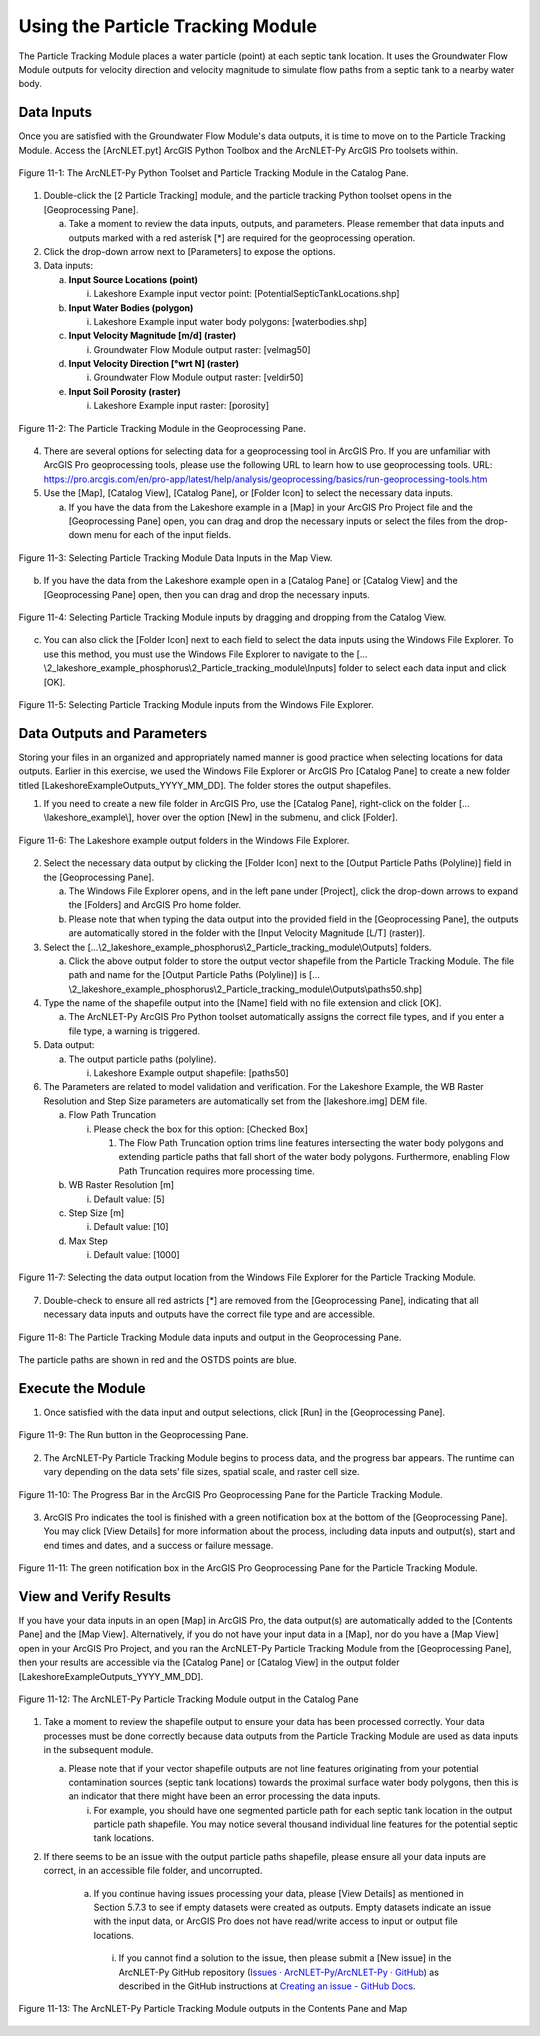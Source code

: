 .. _usingparticletracking:
.. role:: raw-html(raw)
   :format: html

Using the Particle Tracking Module
==================================

The Particle Tracking Module places a water particle (point) at each
septic tank location. It uses the Groundwater Flow Module outputs for
velocity direction and velocity magnitude to simulate flow paths from a
septic tank to a nearby water body.

Data Inputs
-----------

Once you are satisfied with the Groundwater Flow Module's data outputs,
it is time to move on to the Particle Tracking Module. Access the
[ArcNLET.pyt] ArcGIS Python Toolbox and the ArcNLET-Py ArcGIS Pro
toolsets within.

.. figure:: ./media/usingparticletrackingMedia/media/image1.png
   :align: center
   :alt: A screenshot of a computer program Description automatically generated

   Figure 11-1: The ArcNLET-Py Python Toolset and Particle Tracking Module in the Catalog Pane.

1. Double-click the [2 Particle Tracking] module, and the particle
   tracking Python toolset opens in the [Geoprocessing Pane].

   a. Take a moment to review the data inputs, outputs, and parameters.
      Please remember that data inputs and outputs marked with a red
      asterisk [\*] are required for the geoprocessing operation.

2. Click the drop-down arrow next to [Parameters] to expose the options.

3. Data inputs:

   a. **Input Source Locations (point)**

      i. Lakeshore Example input vector point: [PotentialSepticTankLocations.shp]

   b. **Input Water Bodies (polygon)**

      i. Lakeshore Example input water body polygons: [waterbodies.shp]

   c. **Input Velocity Magnitude [m/d] (raster)**

      i. Groundwater Flow Module output raster: [velmag50]

   d. **Input Velocity Direction [°wrt N] (raster)**

      i. Groundwater Flow Module output raster: [veldir50]

   e. **Input Soil Porosity (raster)**

      i. Lakeshore Example input raster: [porosity]

.. figure:: ./media/usingparticletrackingMedia/media/image2.png
   :align: center
   :alt: A screenshot of a computer Description automatically generated

   Figure 11-2: The Particle Tracking Module in the Geoprocessing Pane.

4. There are several options for selecting data for a geoprocessing tool
   in ArcGIS Pro. If you are unfamiliar with ArcGIS Pro geoprocessing
   tools, please use the following URL to learn how to use geoprocessing
   tools. URL:
   https://pro.arcgis.com/en/pro-app/latest/help/analysis/geoprocessing/basics/run-geoprocessing-tools.htm

5. Use the [Map], [Catalog View], [Catalog Pane], or [Folder Icon] to
   select the necessary data inputs.

   a. If you have the data from the Lakeshore example in a [Map] in your
      ArcGIS Pro Project file and the [Geoprocessing Pane] open, you can
      drag and drop the necessary inputs or select the files from the
      drop-down menu for each of the input fields.

.. figure:: ./media/usingparticletrackingMedia/media/image3.png
   :align: center
   :alt: Description automatically generated

   Figure 11-3: Selecting Particle Tracking Module Data Inputs in the Map View.

b. If you have the data from the Lakeshore example open in a [Catalog
   Pane] or [Catalog View] and the [Geoprocessing Pane] open, then you
   can drag and drop the necessary inputs.

.. figure:: ./media/usingparticletrackingMedia/media/image4.png
   :align: center
   :alt: A screenshot of a computer Description automatically generated

   Figure 11-4: Selecting Particle Tracking Module inputs by dragging and dropping from the Catalog View.

c. You can also click the [Folder Icon] next to each field to select the data inputs using the Windows File Explorer. To use this method, you must use the Windows File Explorer to navigate to the […\\2_lakeshore_example_phosphorus\\2_Particle_tracking_module\\Inputs] folder to select each data input and click [OK].

.. figure:: ./media/usingparticletrackingMedia/media/image5.png
   :align: center
   :alt: A screenshot of a computer Description automatically generated

   Figure 11-5: Selecting Particle Tracking Module inputs from the Windows File Explorer.

Data Outputs and Parameters
---------------------------

Storing your files in an organized and appropriately named manner is
good practice when selecting locations for data outputs. Earlier in this
exercise, we used the Windows File Explorer or ArcGIS Pro [Catalog Pane]
to create a new folder titled [LakeshoreExampleOutputs_YYYY_MM_DD]. The
folder stores the output shapefiles.

1. If you need to create a new file folder in ArcGIS Pro, use the [Catalog Pane], right-click on the folder […\\lakeshore_example\\], hover over the option [New] in the submenu, and click [Folder].

.. figure:: ./media/usingparticletrackingMedia/media/image6.png
   :align: center
   :alt: A screenshot of a computer Description automatically generated

   Figure 11-6: The Lakeshore example output folders in the Windows File Explorer.

2. Select the necessary data output by clicking the [Folder Icon] next
   to the [Output Particle Paths (Polyline)] field in the [Geoprocessing
   Pane].

   a. The Windows File Explorer opens, and in the left pane under
      [Project], click the drop-down arrows to expand the [Folders] and
      ArcGIS Pro home folder.

   b. Please note that when typing the data output into the provided
      field in the [Geoprocessing Pane], the outputs are automatically
      stored in the folder with the [Input Velocity Magnitude [L/T]
      (raster)].

3. Select the […\\2_lakeshore_example_phosphorus\\2_Particle_tracking_module\\Outputs] folders.

   a. Click the above output folder to store the output vector shapefile from the 
      Particle Tracking Module. The file path and name for the [Output Particle Paths (Polyline)] 
      is […\\2_lakeshore_example_phosphorus\\2_Particle_tracking_module\\Outputs\\paths50.shp]

4. Type the name of the shapefile output into the [Name] field with no
   file extension and click [OK].

   a. The ArcNLET-Py ArcGIS Pro Python toolset automatically assigns the
      correct file types, and if you enter a file type, a warning is
      triggered.

5. Data output:

   a. The output particle paths (polyline).

      i. Lakeshore Example output shapefile: [paths50]

6. The Parameters are related to model validation and verification. For
   the Lakeshore Example, the WB Raster Resolution and Step Size
   parameters are automatically set from the [lakeshore.img] DEM file.

   a. Flow Path Truncation

      i. Please check the box for this option: [Checked Box]

         1. The Flow Path Truncation option trims line features
            intersecting the water body polygons and extending particle
            paths that fall short of the water body polygons.
            Furthermore, enabling Flow Path Truncation requires more
            processing time.

   b. WB Raster Resolution [m]

      i. Default value: [5]

   c. Step Size [m]

      i. Default value: [10]

   d. Max Step

      i. Default value: [1000]

.. figure:: ./media/usingparticletrackingMedia/media/image7.png
   :align: center
   :alt: A screenshot of a computer Description automatically generated

   Figure 11-7: Selecting the data output location from the Windows File Explorer for the Particle Tracking Module.

7. Double-check to ensure all red astricts [\*] are removed from the
   [Geoprocessing Pane], indicating that all necessary data inputs and
   outputs have the correct file type and are accessible.

.. figure:: ./media/usingparticletrackingMedia/media/image8.png
   :align: center
   :alt: A screenshot of a computer Description automatically generated

   Figure 11-8: The Particle Tracking Module data inputs and output in the Geoprocessing Pane.

The particle paths are shown in red and the OSTDS points are blue. 

Execute the Module
------------------

1. Once satisfied with the data input and output selections, click [Run]
   in the [Geoprocessing Pane].

.. figure:: ./media/usingparticletrackingMedia/media/image9.png
   :align: center
   :alt: A screenshot of a computer Description automatically generated

   Figure 11-9: The Run button in the Geoprocessing Pane.

2. The ArcNLET-Py Particle Tracking Module begins to process data, and
   the progress bar appears. The runtime can vary depending on the data
   sets’ file sizes, spatial scale, and raster cell size.

.. figure:: ./media/usingparticletrackingMedia/media/image10.png
   :align: center
   :alt: A screenshot of a computer Description automatically generated

   Figure 11-10: The Progress Bar in the ArcGIS Pro Geoprocessing Pane for the Particle Tracking Module.

3. ArcGIS Pro indicates the tool is finished with a green notification
   box at the bottom of the [Geoprocessing Pane]. You may click [View
   Details] for more information about the process, including data
   inputs and output(s), start and end times and dates, and a success
   or failure message.

.. figure:: ./media/usingparticletrackingMedia/media/image11.png
   :align: center
   :alt: A screenshot of a computer Description automatically generated

   Figure 11-11: The green notification box in the ArcGIS Pro Geoprocessing Pane for the Particle Tracking Module.

View and Verify Results
-----------------------

If you have your data inputs in an open [Map] in ArcGIS Pro, the data
output(s) are automatically added to the [Contents Pane] and the [Map
View]. Alternatively, if you do not have your input data in a [Map], nor
do you have a [Map View] open in your ArcGIS Pro Project, and you ran
the ArcNLET-Py Particle Tracking Module from the [Geoprocessing Pane],
then your results are accessible via the [Catalog Pane] or [Catalog
View] in the output folder [LakeshoreExampleOutputs_YYYY_MM_DD].

.. figure:: ./media/usingparticletrackingMedia/media/image12.png
   :align: center
   :alt: A screenshot of a computer Description automatically generated

   Figure 11-12: The ArcNLET-Py Particle Tracking Module output in the Catalog Pane

1. Take a moment to review the shapefile output to ensure your data has
   been processed correctly. Your data processes must be done correctly
   because data outputs from the Particle Tracking Module are used as
   data inputs in the subsequent module.

   a. Please note that if your vector shapefile outputs are not line
      features originating from your potential contamination sources
      (septic tank locations) towards the proximal surface water body
      polygons, then this is an indicator that there might have been an
      error processing the data inputs.

      i. For example, you should have one segmented particle path for
         each septic tank location in the output particle path
         shapefile. You may notice several thousand individual line
         features for the potential septic tank locations.

2. If there seems to be an issue with the output particle paths
   shapefile, please ensure all your data inputs are correct, in an
   accessible file folder, and uncorrupted.

    a. If you continue having issues processing your data, please [View
       Details] as mentioned in Section 5.7.3 to see if empty datasets
       were created as outputs. Empty datasets indicate an issue with
       the input data, or ArcGIS Pro does not have read/write access
       to input or output file locations. 

      i. If you cannot find a solution to the issue, then please
         submit a [New issue] in the ArcNLET-Py GitHub repository
         (`Issues · ArcNLET-Py/ArcNLET-Py · GitHub <https://github.com/ArcNLET-Py/ArcNLET-Py/issues>`__) 
         as described in the GitHub instructions at
         `Creating an issue - GitHub Docs <https://docs.github.com/en/issues/tracking-your-work-with-issues/creating-an-issue>`__.

.. figure:: ./media/usingparticletrackingMedia/media/image13.png
   :align: center
   :alt: A screenshot of a computer Description automatically generated

   Figure 11-13: The ArcNLET-Py Particle Tracking Module outputs in the Contents Pane and Map